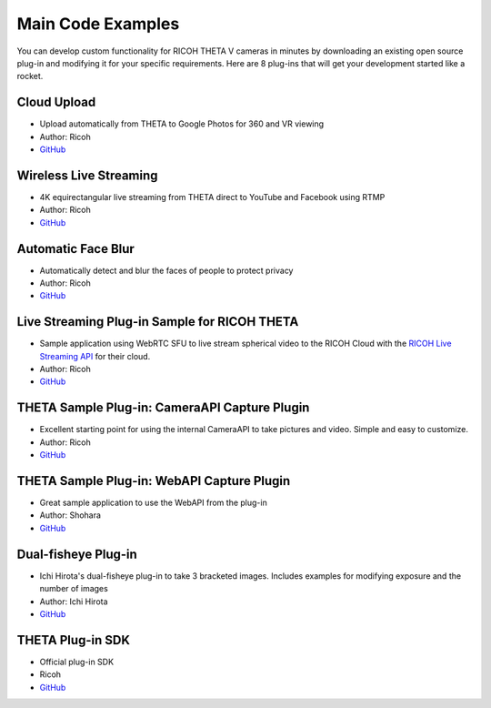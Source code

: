 Main Code Examples
==================
You can develop custom functionality for RICOH THETA V 
cameras in minutes by downloading an existing open source 
plug-in and modifying it for your specific requirements.
Here are 8 plug-ins that will get your development started like a 
rocket.

Cloud Upload 
------------
* Upload automatically from THETA to Google Photos for 360 and VR viewing
* Author: Ricoh
* `GitHub <https://github.com/ricohapi/theta-cloud-upload-plugin>`_

.. index:: live streaming

Wireless Live Streaming
-----------------------
* 4K equirectangular live streaming from THETA direct to YouTube and Facebook using RTMP
* Author: Ricoh
* `GitHub <https://github.com/ricohapi/theta-wireless-live-streaming-plugin>`_

Automatic Face Blur
-------------------
* Automatically detect and blur the faces of people to protect privacy
* Author: Ricoh
* `GitHub <https://github.com/ricohapi/theta-automatic-face-blur-plugin>`_

.. index:: live streaming

Live Streaming Plug-in Sample for RICOH THETA
---------------------------------------------
* Sample application using WebRTC SFU to live stream spherical video to the 
  RICOH Cloud with the `RICOH Live Streaming API <https://api.ricoh/products/live-streaming-api/>`_
  for their cloud. 
* Author: Ricoh
* `GitHub <https://github.com/ricohapi/theta-plugin-ricoh-live-streaming-sample>`_

THETA Sample Plug-in: CameraAPI Capture Plugin
----------------------------------------------
* Excellent starting point for using the internal CameraAPI to take pictures and video. Simple and easy to customize. 
* Author: Ricoh
* `GitHub <https://github.com/ricohapi/theta-plugin-camera-api-sample>`_

THETA Sample Plug-in: WebAPI Capture Plugin
-------------------------------------------
* Great sample application to use the WebAPI from the plug-in
* Author: Shohara
* `GitHub <https://github.com/theta360developers/theta-plugin-web-api-sample>`_ 

Dual-fisheye Plug-in
--------------------
* Ichi Hirota's dual-fisheye plug-in to take 3 bracketed images. Includes examples for modifying 
  exposure and the number of images
* Author: Ichi Hirota
* `GitHub <https://github.com/theta360developers/original-dual-fisheye-plugin>`_ 

THETA Plug-in SDK
-----------------
* Official plug-in SDK
* Ricoh
* `GitHub <https://github.com/ricohapi/theta-plugin-sdk>`_ 